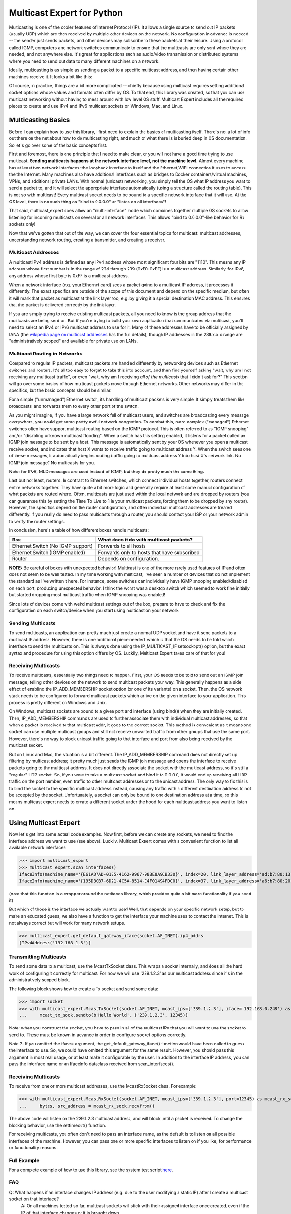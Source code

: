 ###########################
Multicast Expert for Python
###########################

Multicasting is one of the cooler features of Internet Protocol (IP).  It allows a single source to send out IP packets (usually UDP) which are then received by multiple other devices on the network.  No configuration in advance is needed -- the sender just sends packets, and other devices may subscribe to these packets at their leisure.  Using a protocol called IGMP, computers and network switches communicate to ensure that the multicasts are only sent where they are needed, and not anywhere else.  It's great for applications such as audio/video transmission or distributed systems where you need to send out data to many different machines on a network.

Ideally, multicasting is as simple as sending a packet to a specific multicast address, and then having certain other machines receive it.  It looks a bit like this:

.. image:: https://app.box.com/shared/static/ftsh3tq2gvrzibhqwr26n1nvwqazcmlu.png
    :alt: Diagram of a multicast packet being sent on a network

Of course, in practice, things are a bit more complicated -- chiefly because using multicast requires setting additional socket options whose values and formats often differ by OS.  To that end, this library was created, so that you can use multicast networking without having to mess around with low level OS stuff.  Multicast Expert includes all the required pieces to create and use IPv4 and IPv6 multicast sockets on Windows, Mac, and Linux.

*******************
Multicasting Basics
*******************

Before I can explain how to use this library, I first need to explain the basics of multicasting itself.  There's not a lot of info out there on the net about how to do multicasting right, and much of what there is is buried deep in OS documentation.  So let's go over some of the basic concepts first.

First and foremost, there is one principle that I need to make clear, or you will not have a good time trying to use multicast.  **Sending multicasts happens at the network interface level, not the machine level**.  Almost every machine has at least two network interfaces: the loopback interface to itself and the Ethernet/WiFi connection it uses to access the the Internet.  Many machines also have additional interfaces such as bridges to Docker containers/virtual machines, VPNs, and additional private LANs.  With normal (unicast) networking, you simply tell the OS what IP address you want to send a packet to, and it will select the appropriate interface automatically (using a structure called the routing table).  This is not so with multicast!  Every multicast socket needs to be bound to a specific network interface that it will use.  At the OS level, there is no such thing as "bind to 0.0.0.0" or "listen on all interfaces"!

That said, multicast_expert does allow an "multi-interface" mode which combines together multiple OS sockets to allow listening for incoming multicasts on several or all network interfaces.  This allows "bind to 0.0.0.0"-like behavior for Rx sockets only!

Now that we've gotten that out of the way, we can cover the four essential topics for multicast: multicast addresses, understanding network routing, creating a transmitter, and creating a receiver.

Multicast Addresses
===================
A multicast IPv4 address is defined as any IPv4 address whose most significant four bits are "1110".  This means any IP address whose first number is in the range of 224 through 239 (0xE0-0xEF) is a multicast address.  Similarly, for IPv6, any address whose first byte is 0xFF is a multicast address.

When a network interface (e.g. your Ethernet card) sees a packet going to a multicast IP address, it processes it differently.  The exact specifics are outside of the scope of this document and depend on the specific medium, but often it will mark that packet as multicast at the link layer too, e.g. by giving it a special destination MAC address.  This ensures that the packet is delivered correctly by the link layer.

If you are simply trying to receive existing multicast packets, all you need to know is the group address that the multicasts are being sent on.  But if you're trying to build your own application that communicates via multicast, you'll need to select an IPv4 or IPv6 multicast address to use for it.  Many of these addresses have to be officially assigned by IANA (the `wikipedia page on multicast addresses <https://en.wikipedia.org/wiki/Multicast_address#IPv4>`_ has the full details), though IP addresses in the 239.x.x.x range are "administratively scoped" and available for private use on LANs.

Multicast Routing in Networks
=============================
Compared to regular IP packets, multicast packets are handled differently by networking devices such as Ethernet switches and routers.  It's all too easy to forget to take this into account, and then find yourself asking "wait, why am I not receiving any multicast traffic", or even "wait, why am I receiving *all of the multicasts* that I didn't ask for?"  This section will go over some basics of how multicast packets move through Ethernet networks.  Other networks may differ in the specifics, but the basic concepts should be similar.

For a simple ("unmanaged") Ethernet switch, its handling of multicast packets is very simple.  It simply treats them like broadcasts, and forwards them to every other port of the switch.

As you might imagine, if you have a large network full of multicast users, and switches are broadcasting every message everywhere, you could get some pretty awful network congestion.  To combat this, more complex ("managed") Ethernet switches often have support multicast routing based on the IGMP protocol. This is often referred to as "IGMP snooping" and/or "disabling unknown multicast flooding".  When a switch has this setting enabled, it listens for a packet called an IGMP join message to be sent by a host.  This message is automatically sent by your OS whenever you open a multicast receive socket, and indicates that host X wants to receive traffic going to multicast address Y.  When the switch sees one of these messages, it automatically begins routing traffic going to multicast address Y into host X's network link.  No IGMP join message?  No multicasts for you.

Note: for IPv6, MLD messages are used instead of IGMP, but they do pretty much the same thing.

Last but not least, routers.  In contrast to Ethernet switches, which connect individual hosts together, routers connect entire networks together.  They have quite a bit more logic and generally require at least some manual configuration of what packets are routed where.  Often, multicasts are just used within the local network and are dropped by routers (you can guarantee this by setting the Time To Live to 1 in your multicast packets, forcing them to be dropped by any router).  However, the specifics depend on the router configuration, and often individual multicast addresses are treated differently.  If you really do need to pass multicasts through a router, you should contact your ISP or your network admin to verify the router settings.

In conclusion, here's a table of how different boxes handle multicasts:

========================================= ============================================
Box                                       What does it do with multicast packets?
========================================= ============================================
Ethernet Switch (No IGMP support)         Forwards to all hosts
Ethernet Switch (IGMP enabled)            Forwards only to hosts that have subscribed
Router                                    Depends on configuration.
========================================= ============================================

**NOTE:** Be careful of boxes with unexpected behavior!  Multicast is one of the more rarely used features of IP and often does not seem to be well tested.  In my time working with multicast, I've seen a number of devices that do not implement the standard as I've written it here.  For instance, some switches can individually have IGMP snooping enabled/disabled on each port, producing unexpected behavior.  I think the worst was a desktop switch which seemed to work fine initially but started dropping most multicast traffic when IGMP snooping was enabled!

Since lots of devices come with weird multicast settings out of the box, prepare to have to check and fix the configuration on each switch/device when you start using multicast on your network.

Sending Multicasts
===================

To send multicasts, an application can pretty much just create a normal UDP socket and have it send packets to a multicast IP address.  However, there is one additional piece needed, which is that the OS needs to be told which interface to send the multicasts on.  This is always done using the IP_MULTICAST_IF setsockopt() option, but the exact syntax and procedure for using this option differs by OS.  Luckily, Multicast Expert takes care of that for you!

Receiving Multicasts
====================

To receive multicasts, essentially two things need to happen.  First, your OS needs to be told to send out an IGMP join message, telling other devices on the network to send multicast packets your way.  This generally happens as a side effect of enabling the IP_ADD_MEMBERSHIP socket option (or one of its variants) on a socket.  Then, the OS network stack needs to be configured to forward multicast packets which arrive on the given interface to your application.  This process is pretty different on Windows and Unix.

On Windows, multicast sockets are bound to a given port and interface (using bind()) when they are initially created.  Then, IP_ADD_MEMBERSHIP commands are used to further associate them with individual multicast addresses, so that when a packet is received to that multicast addr, it goes to the correct socket.  This method is convenient as it means one socket can use multiple multicast groups and still not receive unwanted traffic from other groups that use the same port.  However, there's no way to block unicast traffic going to that interface and port from also being received by the multicast socket.

But on Linux and Mac, the situation is a bit different.  The IP_ADD_MEMBERSHIP command does not directly set up filtering by multicast address; it pretty much just sends the IGMP join message and opens the interface to receive packets going to the multicast address.  It does not directly associate the socket with the multicast address, so it's still a "regular" UDP socket.  So, if you were to take a multicast socket and bind it to 0.0.0.0, it would end up receiving all UDP traffic on the port number, even traffic to other multicast addresses or to the unicast address.  The only way to fix this is to bind the socket to the specific multicast address instead, causing any traffic with a different destination address to not be accepted by the socket.  Unfortunately, a socket can only be bound to one destination address at a time, so this means multicast expert needs to create a different socket under the hood for each multicast address you want to listen on.

**********************
Using Multicast Expert
**********************

Now let's get into some actual code examples.  Now first, before we can create any sockets, we need to find the interface address we want to use (see above).  Luckily, Multicast Expert comes with a convenient function to list all available network interfaces:

>>> import multicast_expert
>>> multicast_expert.scan_interfaces()
IfaceInfo(machine_name='{E61AD7AD-0125-4162-9967-98BE8A9CB330}', index=20, link_layer_address='ad:b7:80:13:19:12', ip4_addrs=[], ip6_addrs=[IPv6Address('fe80::1234:5678:%20/64')])
IfaceInfo(machine_name='{195D3CB7-6D21-4C5A-8514-C4F01494FDC0}', index=37, link_layer_address='a6:b7:80:20:19:12', ip4_addrs=[IPv4Address('192.168.1.5/24')], ip6_addrs=[IPv6Address('fe80::1111:2222%37/64')])

(note that this function is a wrapper around the netifaces library, which provides quite a bit more functionality if you need it)

But which of those is the interface we actually want to use?  Well, that depends on your specific network setup, but to make an educated guess, we also have a function to get the interface your machine uses to contact the internet.  This is not always correct but will work for many network setups.

>>> multicast_expert.get_default_gateway_iface(socket.AF_INET).ip4_addrs
[IPv4Address('192.168.1.5')]

Transmitting Multicasts
=======================

To send some data to a multicast, use the McastTxSocket class.  This wraps a socket internally, and does all the hard work of configuring it correctly for multicast.  For now we will use '239.1.2.3' as our multicast address since it's in the administratively scoped block.

The following block shows how to create a Tx socket and send some data:

>>> import socket
>>> with multicast_expert.McastTxSocket(socket.AF_INET, mcast_ips=['239.1.2.3'], iface='192.168.0.248') as mcast_tx_sock:
...     mcast_tx_sock.sendto(b'Hello World', ('239.1.2.3', 12345))

Note: when you construct the socket, you have to pass in all of the multicast IPs that you will want to use the socket to send to.  These must be known in advance in order to configure socket options correctly.

Note 2: If you omitted the iface= argument, the get_default_gateway_iface() function would have been called to guess the interface to use.  So, we could have omitted this argument for the same result. However, you should pass this argument in most real usage, or at least make it configurable by the user. In addition to the interface IP address, you can pass the interface name or an IfaceInfo dataclass received from scan_interfaces().

Receiving Multicasts
====================

To receive from one or more multicast addresses, use the McastRxSocket class.  For example:

>>> with multicast_expert.McastRxSocket(socket.AF_INET, mcast_ips=['239.1.2.3'], port=12345) as mcast_rx_sock:
...     bytes, src_address = mcast_rx_sock.recvfrom()

The above code will listen on the 239.1.2.3 multicast address, and will block until a packet is received.  To change the blocking behavior, use the settimeout() function.

For receiving multicasts, you often don't need to pass an interface name, as the default is to listen on all possible interfaces of the machine. However, you can pass one or more specific interfaces to listen on if you like, for performance or functionality reasons.

Full Example
============
For a complete example of how to use this library, see the system test script `here <https://github.com/multiplemonomials/multicast_expert/blob/main/examples/mcast_communicator.py>`_.

FAQ
===
Q: What happens if an interface changes IP address (e.g. due to the user modifying a static IP) after I create a multicast socket on that interface?
    A: On all machines tested so far, multicast sockets will stick with their assigned interface once created, even if the IP of that interface changes or it is brought down.

Q: Do McastRxSockets receive regular (unicast) UDP packets going to the same interface and port?
    A: On Windows, yes.  On Unix, no.  Unfortunately, this is a platform difference that I haven't found an easy way to work around.

Q: Can I create multiple McastRxSockets on the same port and interface?
    A: As long as they have different mcast addresses, then yes, this works how you'd expect.

Q: Is it possible to receive multicasts on all interfaces with a single socket?
    A: Yes!  As of multicast_expert 1.2.0, the default behavior of McastRxSocket, when you do not pass any interface IP addresses explicitly, is to listen on all non-loopback interfaces of the machine.

Q: Why are my multicasts to the loopback device not going through in Linux?
    A: Linux seems to be very picky about what it allows through loopback.  First of all, you need to use ``ip route`` to add a route directing your multicast address to the ``lo`` interface.  For example, the command ``sudo ip route add 239.2.2.0/24 dev lo`` would allow any multicasts in the 239.2.2.x range through loopback.

    Additionally, for IPv6, I have found that multicasts to addresses that don't start with ``ffx1`` for any value of x (i.e. non-interface-local addresses) do not seem to be sent on loopback.  Still trying to find any document explaining this behavior...

Q: My multicasts aren't being received in Linux, even though I see them coming in in packet dumps.
    A: On Linux, you must also be careful of a kernel feature called Reverse Path Filtering (RPF).  You see, in most cases, multicast doesn't care about unicast IPs or subnets -- you can quite easily have a machine with IP 10.0.0.1 send multicasts to 192.168.1.2, even though those are on different subnets so they can't normally communicate.  However, RPF throws a wrench in this.  In its default "loose" mode (setting 2), it blocks reception of IP packets if they come from an IP address not reachable by any interface.  So, for example, if you receive a multicast from 10.0.0.1 but you only have routes in your routing table for 192.168.x.x IP addresses, the kernel will summarily drop the packet.  The easiest fix is to label one of your network interfaces as a default route.  This makes all IP addresses reachable from an interface, so all packets will be able to get by the check.

    RPF's "strict" mode (setting 1) is even worse.  It applies the same check, but on a per-interface level.  So, in order to receive packets from multicast address X, each individual interface must have a routing rule permitting it to send packets to X.  If this is too much of a pain to set up, you can turn RPF off using sysctl (`this seems like a decent guide <https://access.redhat.com/solutions/53031#:~:text=rp_filter%20parameter%20only%20has%20two,default%20is%201%20(loose).>`_).  Just remember to change it both for the "all" interface and for whichever interfaces you want to affect -- the kernel takes the stricter of the two values.
    
    Another common issue is, if you have two NICs connected to each other on the same machine and want to send packets between them, you will need to change the `ipv4.accept_local <https://sysctl-explorer.net/net/ipv4/accept_local/>`_ setting, e.g. ``sudo sh -c "echo 1 > /proc/sys/net/ipv4/conf/all/accept_local"`` (note that additional work is needed to make this persist across reboots)

    Last but not least, you may also want to check any firewalls (firewalld/ufw/iptables) and see if those are blocking multicast packets.

Q: What is IGMP Querier mode on a managed network switch?  Should I use it?
    A: IGMP Querier mode is an alternate mode for IGMP to run in where, instead of just passively listening for IGMP join/leave messages, the network switch sends out IGMP Membership Query packets at a fixed interval. These packets cause each network device to respond with a list of the multicast groups it's subscribed to, which the switch (and any other switches along the network path) can use to update their routing tables. If a device doesn't include a given group in its subscription list, then its subscription to the group is removed!

    Querier mode, as far as I can tell, exists to work around two limitations of IGMP.  First of all, IGMP only sends join messages twice when a computer first joins a group, and then never sends them again.  If both these packets get lost (or the SW gets confused about the state at any point), the subscription doesn't go through. Ditto if the network configuration changes (e.g. a switch is rebooted) after the joins were sent. Also, if a device is disconnected or powered off without warning, it can't send a leave group message, so the switch (and other switches along the network path) might keep sending multicasts to the device based on stale information.

    Because of these limitations, querier mode is a good idea to enable if your setup supports it.  It makes IGMP a fair bit more robust by ensuring switches are frequently updated with the latest subscription information.

Q: I am using a switch with IGMP enabled in querier mode and tried to join a multicast group, but I am not receiving anything and I don't see any multicast packets in Wireshark except for IGMP Membership Query packets, OR I see multicast packets for a few seconds but then they cut out.
    A: This likely means that your PC isn't correctly responding to the IGMP queries. You can use Wireshark to check the contents of your PC's response and see what groups it thinks it's subscribed to.

    Note that on Linux, IGMP membership queries from the switch can and will be blocked by Reverse Path Filtering (see above), causing multicast to completely fail to work. You will need to ensure that your switch uses an IGMP Querier Address that is routable from your machine, or just turn RPF off to end the madness.

Q: If I have a socket that receives from multiple mcast addresses, say A and B, and I receive a packet, how do I tell whether the packet was sent to multicast address A or B?
    A: You can't, or at least I haven't found a way to do this from Python.  You'll need to create multiple sockets if you need this information.

Q: What if, rather than using a Multicast Expert socket inside a single ``with`` block, I want to create it, store it, and then close it later in a separate function?
    A: This is a not-uncommon problem for Python users, and a lot of people will try to work around it by calling ``__enter__`` and ``__exit__`` directly.  However, this is not a very good way as it is likely to leave the sockets un-cleaned-up if an exception occurs.  The best solution I know of is to use `contextlib.ExitStack`, which allows you to "transfer" ownership of the socket into a standalone object which can be closed manually later.  Here's an example:

.. code-block:: python

    import multicast_expert
    import contextlib

    class McastUser():

        def init():
            self.mcast_socket = multicast_expert.McastTxSocket(...)
            with contextlib.ExitStack() as temp_exit_stack: # Creates a temporary ExitStack
                temp_exit_stack.enter_context(self.mcast_socket) # Enter the mcast socket using the temporary stack
                self.exit_stack = temp_exit_stack.pop_all() # Creates a new exit stack with ownership of mcast_socket "moved" into it
        
        def deinit():
            if self.exit_stack is not None:
                self.exit_stack.close() # This exits each object saved in the stack
            self.exit_stack = None

With this setup, the socket will be opened when you call ``init()``, and will stay open until someone calls ``deinit()``.  Note however that this transfers the responsibility for closing the socket onto you: if you forget to call ``deinit()`` before you're done using the class, the socket could stay open longer than intended.

Q: When I try to send a packet to the loopback address on Windows, I get "[WinError 10051] A socket operation was attempted to an unreachable network"!
    A: On Windows, to send multicasts through the loopback interface, you must open a listening socket before trying to send packets, or an error will be generated. So, make sure there's an application listing to the loopback interface on the correct port before you send your multicast packet.
